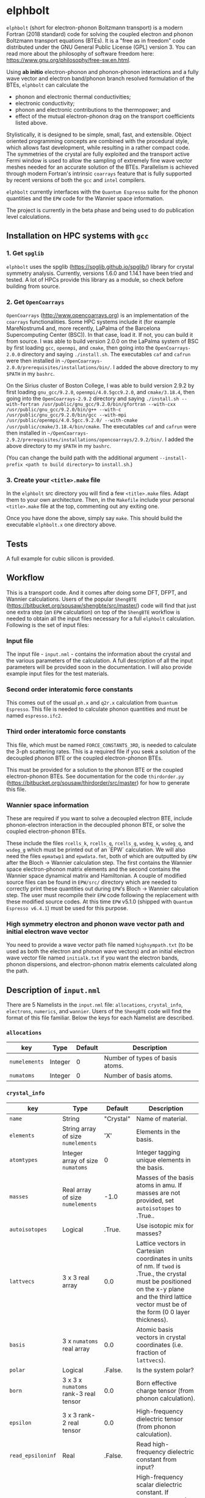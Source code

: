#+OPTIONS: ^:{}
[[./logo/elphbolt_logo.png]]
* elphbolt
~elphbolt~ (short for electron-phonon Boltzmann transport) is a modern Fortran (2018 standard) code for solving the coupled electron and phonon Boltzmann transport equations (BTEs). It is a "free as in freedom" code distributed under the GNU General Public License (GPL) version 3. You can read more about the philosophy of software freedom here: [[https://www.gnu.org/philosophy/free-sw.en.html]].

Using *ab initio* electron-phonon and phonon-phonon interactions and a fully wave vector and electron band/phonon branch resolved formulation of the BTEs, ~elphbolt~ can calculate the

- phonon and electronic thermal conductivities;
- electronic conductivity;
- phonon and electronic contributions to the thermopower; and
- effect of the mutual electron-phonon drag on the transport coefficients listed above.

Stylistically, it is designed to be simple, small, fast, and extensible. Object oriented programming concepts are combined with the procedural style, which allows fast development, while resulting in a rather compact code. The symmetries of the crystal are fully exploited and the transport active Fermi window is used to allow the sampling of extremely fine wave vector meshes needed for an accurate solution of the BTEs. Parallelism is achieved through modern Fortran's intrinsic ~coarrays~ feature that is fully supported by recent versions of both the ~gcc~ and ~intel~ compilers.

~elphbolt~ currently interfaces with the ~Quantum Espresso~ suite for the phonon quantities and the ~EPW~ code for the Wannier space information.

The project is currently in the beta phase and being used to do publication level calculations.

** Installation on HPC systems with ~gcc~

*** 1. Get ~spglib~

~elphbolt~ uses the spglib ([[https://spglib.github.io/spglib/]]) library for crystal symmetry analysis. Currently, versions 1.6.0 and 1.14.1 have been tried and tested. A lot of HPCs provide this library as a module, so check before building from source.

*** 2. Get ~OpenCoarrays~

~OpenCoarrays~ ([[http://www.opencoarrays.org]]) is an implementation of the ~coarrays~ functionalities. Some HPC systems include it (for example MareNostrum4 and, more recently, LaPalma of the Barcelona Supercomputing Center (BSC)). In that case, load it. If not, you can build it from source. I was able to build version 2.0.0 on the LaPalma system of BSC by first loading ~gcc~, ~openmpi~, and ~cmake~, then going into the ~OpenCoarrays-2.0.0~ directory and saying ~./install.sh~. The executables ~caf~ and ~cafrun~ were then installed in ~~/OpenCoarrays-2.0.0/prerequisites/installations/bin/~. I added the above directory to my ~$PATH~ in my ~bashrc~.

On the Sirius cluster of Boston College, I was able to build version 2.9.2 by first loading ~gnu_gcc/9.2.0~, ~openmpi/4.0.5gcc9.2.0~, and ~cmake/3.18.4~, then going into the ~OpenCoarrays-2.9.2~ directory and saying ~./install.sh --with-fortran /usr/public/gnu_gcc/9.2.0/bin/gfortran --with-cxx /usr/public/gnu_gcc/9.2.0/bin/g++ --with-c /usr/public/gnu_gcc/9.2.0/bin/gcc --with-mpi /usr/public/openmpi/4.0.5gcc.9.2.0/ --with-cmake /usr/public/cmake/3.18.4/bin/cmake~. The executables ~caf~ and ~cafrun~ were then installed in ~~/OpenCoarrays-2.9.2/prerequisites/installations/opencoarrays/2.9.2/bin/~. I added the above directory to my ~$PATH~ in my ~bashrc~.

(You can change the build path with the additional argument ~--install-prefix <path to build directory>~ to ~install.sh~.)

*** 3. Create your ~<title>.make~ file

In the ~elphbolt~ src directory you will find a few ~<title>.make~ files. Adapt them to your own architecture. Then, in the ~Makefile~ include your personal ~<title>.make~ file at the top, commenting out any exiting one.

Once you have done the above, simply say ~make~. This should build the executable ~elphbolt.x~ one directory above.

** Tests

A full example for cubic silicon is provided.

** Workflow

This is a transport code. And it comes after doing some DFT, DFPT, and Wannier calculations. Users of the popular ~ShengBTE~ ([[https://bitbucket.org/sousaw/shengbte/src/master/]]) code will find that just one extra step (an ~EPW~ calculation) on top of the ~ShengBTE~ workflow is needed to obtain all the input files necessary for a full ~elphbolt~ calculation. Following is the set of input files:

*** Input file

The input file - ~input.nml~ - contains the information about the crystal and the various parameters of the calculation. A full description of all the input parameters will be provided soon in the documentation. I will also provide example input files for the test materials.

*** Second order interatomic force constants

This comes out of the usual ~ph.x~ and ~q2r.x~ calculation from ~Quantum Espresso~. This file is needed to calculate phonon quantities and must be named ~espresso.ifc2~.

*** Third order interatomic force constants

This file, which must be named ~FORCE_CONSTANTS_3RD~, is needed to calculate the 3-ph scattering rates. This is a required file if you seek a solution of the decoupled phonon BTE or the coupled electron-phonon BTEs.

This must be provided for a solution to the phonon BTE or the coupled electron-phonon BTEs. See documentation for the code ~thirdorder.py~ ([[https://bitbucket.org/sousaw/thirdorder/src/master]]) for how to generate this file.

*** Wannier space information

These are required if you want to solve a decoupled electron BTE, include phonon-electron interaction in the decoupled phonon BTE, or solve the coupled electron-phonon BTEs.

These include the files ~rcells_k~, ~rcells_q~, ~rcells_g~, ~wsdeg_k~, ~wsdeg_q~, and ~wsdeg_g~ which must be printed out of an `EPW` calculation. We will also need the files ~epmatwp1~ and ~epwdata.fmt~, both of which are outputted by ~EPW~ after the Bloch -> Wannier calculation step. The first contains the Wannier space electron-phonon matrix elements and the second contains the Wannier space dynamical matrix and Hamiltonian. A couple of modified source files can be found in ~EPW/src/~ directory which are needed to correctly print these quantities out during ~EPW~'s Bloch -> Wannier calculation step. The user must recompile their ~EPW~ code following the replacement with these modified source codes. At this time ~EPW~ v5.1.0 (shipped with ~Quantum Espresso v6.4.1~) must be used for this purpose.

*** High symmetry electron and phonon wave vector path and initial electron wave vector

You need to provide a wave vector path file named ~highsympath.txt~ (to be used as both the electron and phonon wave vectors) and an initial electron wave vector file named ~initialk.txt~ if you want the electron bands, phonon dispersions, and electron-phonon matrix elements calculated along the path.

** Description of ~input.nml~

There are 5 Namelists in the ~input.nml~ file: ~allocations~, ~crystal_info~, ~electrons~, ~numerics~, and ~wannier~. Users of the ~ShengBTE~ code will find the format of this file familiar. Below the keys for each Namelist are described.

*** ~allocations~

| key         | Type    | Default | Description                     |
|---------------+---------+---------+---------------------------------|
| ~numelements~ | Integer |       0 | Number of types of basis atoms. |
| ~numatoms~    | Integer |       0 | Number of basis atoms.          |

*** ~crystal_info~

| key             | Type                               |   Default | Description                                                                                                                                                                                                                                |
|-------------------+------------------------------------+-----------+--------------------------------------------------------------------------------------------------------------------------------------------------------------------------------------------------------------------------------------------|
| ~name~            | String                             | "Crystal" | Name of material.                                                                                                                                                                                                                          |
| ~elements~        | String array of size ~numelements~ |       'X' | Elements in the basis.                                                                                                                                                                                                                     |
| ~atomtypes~       | Integer array of size ~numatoms~   |         0 | Integer tagging unique elements in the basis.                                                                                                                                                                                              |
| ~masses~          | Real array of size ~numelements~   |      -1.0 | Masses of the basis atoms in amu. If masses are not provided, set ~autoisotopes~ to .True..                                                                                                                                                |
| ~autoisotopes~    | Logical                            |    .True. | Use isotopic mix for masses?                                                                                                                                                                                                               |
| ~lattvecs~        | 3 x 3 real array                   |       0.0 | Lattice vectors in Cartesian coordinates in units of nm. If ~twod~ is .True., the crystal must be positioned on the x-y plane and the third lattice vector must be of the form (0 0 layer thickness).                                      |
| ~basis~           | 3 x ~numatoms~ real array          |       0.0 | Atomic basis vectors in crystal coordinates (i.e. fraction of ~lattvecs~).                                                                                                                                                                 |
| ~polar~           | Logical                            |   .False. | Is the system polar?                                                                                                                                                                                                                       |
| ~born~            | 3 x 3 x ~numatoms~ rank-3 real tensor |       0.0 | Born effective charge tensor (from phonon calculation).                                                                                                                                                                                    |
| ~epsilon~         | 3 x 3 rank-2 real tensor           |       0.0 | High-frequency dielectric tensor (from phonon calculation).                                                                                                                                                                                |
| ~read_epsiloninf~ | Real                               |   .False. | Read high-frequency dielectric constant from input?                                                                                                                                                                                        |
| ~epsiloninf~      | Real                               |       0.0 | High-frequency scalar dielectric constant. If ~read_epsiloninf~ is .True. (.False.), this is read from the input (set equal to the trace-average of ~epsilon~). Currently this quantity is not used in any calculation.                    |
| ~epsilon0~        | Real                               |       0.0 | Static scalar dielectric constant. Used for screening electron-charged impurity interaction, if included. Look up ~elchimp~ under the Namelist ~numerics~. For the default value of ~epsilon0~, the electron-charged interaction blows up. |
| ~T~               | Real                               |   -1.0_dp | Crystal temperature in K.                                                                                                                                                                                                                  |
| ~twod~            | Logical                            |   .False. | Is the system (quasi)-2-dimensional? See description of ~lattvecs~ also.                                                                                                                                                                   |
| ~subs_masses~     | Real array of size ~numelements~   |       0.0 | Masses of substitution atoms in amu. This is needed if ~phsubs~ is .True. See table of keys for Namelist ~numerics~.                                                                                                                       |
| ~subs_conc~       | Real array of size ~numelements~   |       0.0 | Concentration of the substitutional atoms in cm^{-3} (or cm^{-2} if ~twod~ is .True.). This is needed if ~phsubs~ is .True. See table of keys for Namelist ~numerics~.                                                                     |

*** ~electrons~
| key              | Type                         |       Default | Description                                                                                                                                                               |
|--------------------+------------------------------+---------------+---------------------------------------------------------------------------------------------------------------------------------------------------------------------------|
| ~spindeg~          | Integer                      |             2 | Spin degeneracy of the bands.                                                                                                                                             |
| ~enref~            | Real                         | -999999.99999 | Electron referenc energy in eV. This is the center of the transport active window. Also see description for ~fsthick~. See table of keys for Namelist 'numerics'.         |
| ~chempot~          | Real                         | -999999.99999 | Chemical potential in eV.                                                                                                                                                 |
| ~metallic~         | Logical                      |       .False. | Is the system metallic?                                                                                                                                                   |
| ~numbands~         | Integer                      |             0 | Total number of electronic Wannier bands.                                                                                                                                 |
| ~indlowband~       | Integer                      |             0 | Lowest transport band index.                                                                                                                                              |
| ~indhighband~      | Integer                      |             0 | Highest transport band index.                                                                                                                                             |
| ~indlowconduction~ | Integer                      |             0 | Lowest conduction band index. For ~metallic~ .True., this or ~indhighvalence~ must be provided.                                                                           |
| ~indhighvalence~   | Integer                      |             0 | Highest valence band index. For ~metallic~ .True., this or ~indlowconduction~ must be provided.                                                                           |
| ~dopingtype~       | Character                    |           'x' | Type of doping ('n' or 'p'). This is needed for ~runlevel~ 0 only. See table of keys for Namelist 'numerics'.                                                             |
| ~numconc~          | Integer                      |           100 | Number of carrier concentration points. This is needed for ~runlevel~ 0 only. See table of keys for Namelist 'numerics'.                                                  |
| ~conclist~         | Real array of size ~numconc~ |           0.0 | List carrier concentrations in cm^{-3} (or cm^{-2} if ~twod~ is .True.). This is needed for ~runlevel~ 0 only. See table of keys for Namelist 'numerics'.                 |
| ~numT~             | Integer                      |           100 | Number of temperature points. This is needed for ~runlevel~ 0 only. See table of keys for Namelist 'numerics'.                                                            |
| ~Tlist~            | Real array of size ~numT~    |           100 | List of temperatures in K. This is needed for ~runlevel~ 0 only. See table of keys for Namelist 'numerics'.                                                               |
| ~Zn~               | Real                         |           0.0 | Ionization number if donor impurities. This is needed only when ~elchimp~ is .True. and ~metallic~ is .False. See table of keys for Namelist 'numerics'.                  |
| ~Zp~               | Real                         |           0.0 | Ionization number if acceptor impurities. This is needed only when ~elchimp~ is .True. and ~metallic~ is .False. See table of keys for Namelist 'numerics'.               |

*** ~numerics~
    | key             | Type                    | Default | Description                                                                                                                                                                                                                                                                                                                                                   |
    |-------------------+-------------------------+---------+---------------------------------------------------------------------------------------------------------------------------------------------------------------------------------------------------------------------------------------------------------------------------------------------------------------------------------------------------------------|
    | ~qmesh~           | Integer array of size 3 | 1 1 1   | Phonon wave vector mesh (q).                                                                                                                                                                                                                                                                                                                                  |
    | ~mesh_ref~        | Integer                 | 1       | Electron wave vector mesh (k) refinement factor with respect to the phonon mesh.                                                                                                                                                                                                                                                                              |
    | ~fsthick~         | Real                    | 0.0     | Fermi surface thickness in eV.                                                                                                                                                                                                                                                                                                                                |
    | ~datadumpdir~     | String                  | "./"    | Runtime data dump directory.                                                                                                                                                                                                                                                                                                                                  |
    | ~read_gq2~        | Logical                 | .False. | Read electron-phonon (irreducible wedge q) vertices from disk?                                                                                                                                                                                                                                                                                                |
    | ~read_gk2~        | Logical                 | .False. | Read electron-phonon (irreducible wedge k) verticesfrom disk?                                                                                                                                                                                                                                                                                                 |
    | ~read_V~          | Logical                 | .False. | Read phonon-phonon (irreducible wedge q) vertices from disk?                                                                                                                                                                                                                                                                                                  |
    | ~read_W~          | Logical                 | .False. | Read phonon-phonon (irreducible wedge q) transition probabilities from disk?                                                                                                                                                                                                                                                                                  |
    | ~tetrahedra~      | Logical                 | .False. | Use the analytic tetrahedron method intead of the triangular method for 3d delta function evaluation?                                                                                                                                                                                                                                                         |
    | ~phe~             | Logical                 | .False. | Include phonon-electron interaction in phonon BTE?                                                                                                                                                                                                                                                                                                            |
    | ~phiso~           | Logical                 | .False. | Include phonon-isotope interaction in phonon BTE?                                                                                                                                                                                                                                                                                                             |
    | ~phsubs~          | Logical                 | .False. | Include phonon-substitution interaction in phonon BTE? If .True., look up ~subs_masses~ and ~subs_conc~ under the Namelist ~crystal_info~.                                                                                                                                                                                                                    |
    | ~onlyphbte~       | Logical                 | .False. | Calculate phonon BTE without electron drag?                                                                                                                                                                                                                                                                                                                   |
    | ~elchimp~         | Logical                 | .False. | Include electron-charged impurity scattering in electron BTE? If .True., look up ~epsilon0~ under Namelist ~crystal_info~ and ~Zn~ and ~Zp~ under Namelist ~electrons~.                                                                                                                                                                                       |
    | ~onlyebte~        | Logical                 | .False. | Calculate electron BTE without phonon drag?                                                                                                                                                                                                                                                                                                                   |
    | ~drag~            | Logical                 | .True.  | Include electron and phonon drag term in the phonon and electron BTE, respectively.                                                                                                                                                                                                                                                                           |
    | ~maxiter~         | Intger                  | 50      | Maximum number of iteration steps for the BTE(s).                                                                                                                                                                                                                                                                                                             |
    | ~conv_thres~      | Real                    | 1e-4    | Convergence threshold for the BTE(s).                                                                                                                                                                                                                                                                                                                         |
    | ~runlevel~        | Integer                 | 1       | Control for the type of calculation. 0: Calculate table of chemical potentials for a given doping type, temperature range, and carrier concentrations. Look up ~dopingtype~, ~numconc~, ~conclist~, ~numT~, and ~Tlist~ under Namelist ~electrons~. 1: Transport calculation(s). 2: Post-processing results to calculate the spectral transport coefficients. |
    | ~plot_along_path~ | Logical                 | .False. | Plot Wannier interpolated quantities along high symmetry wave vectors?                                                                                                                                                                                                                                                                                        |
    | ~ph_en_min~       | Real                    | 0.0     | Lower bound of equidistant phonon energy mesh in eV. Only needed for ~runlevel~ 2.                                                                                                                                                                                                                                                                            |
    | ~ph_en_max~       | Real                    | 1.0     | Upper bound of equidistant phonon energy mesh in eV. Only needed for ~runlevel~ 2.                                                                                                                                                                                                                                                                            |
    | ~ph_en_num~       | Integer                 | 100     | Number of equidistant phonon energy mesh points. Only needed for ~runlevel~ 2.                                                                                                                                                                                                                                                                                |
    | ~el_en_min~       | Real                    | -10.0   | Lower bound of equidistant electron energy mesh in eV. Only needed for ~runlevel~ 2.                                                                                                                                                                                                                                                                          |
    | ~el_en_max~       | Real                    | 10.0    | Upper bound of equidistant electron energy mesh in eV. Only needed for ~runlevel~ 2.                                                                                                                                                                                                                                                                          |
    | ~el_en_num~       | Integer                 | 100     | Number of equidistant electron energy mesh points. Only needed for ~runlevel~ 2.                                                                                                                                                                                                                                                                              |

*** ~wannier~

| key          | Type                    | Default | Description                                                                                                                                               |
|----------------+-------------------------+---------+-----------------------------------------------------------------------------------------------------------------------------------------------------------|
| ~coarse_qmesh~ | Integer array of size 3 | 0 0 0   | Coarse phonon wave vector mesh employed in the Wannier calculation. This must match the q-mesh in the Quantum Espresso second order force constants file. |
** Description of output files

The code produces a large amount of data. Here, we provide a description of the various types output files.

Below I(F)BZ = irreducible (full) Brillouin zone; RTA = relaxation time approximation; ch. imp. = charged impurities; ~numbranches~ = number of phonon branches.

*** Zero temperature data

| File name                  | Directory         | Units                    | Description                                                                                                                                    |
|----------------------------+-------------------+--------------------------+------------------------------------------------------------------------------------------------------------------------------------------------|
| ~gk2.istate*~              | ~datadumpdir/g2/~ | eV^{2}                   | Squared e-ph (1-phonon) vertices for every IBZ electron state. Binary.                                                                         |
| ~gq2.istate*~              | ~datadumpdir/g2/~ | eV^{2}                   | Squared e-ph (1-phonon) vertices for every IBZ electron state. Binary.                                                                         |
| ~Vm2.istate*~              | ~datadumpdir/V2/~ | eV^{2}\r{A}^{-6}amu^{-3} | Squared ph-ph (3-phonon) vertices for every IBZ phonon state. Binary.                                                                          |
| ~el(ph).dos~               | ~./~              | eV^{-1}                  | Band resolved electronic (phononic) density of states. ~numbands~ (~numbranches~) columns of reals.                                            |
| ~el(ph).ens_ibz~           | ~./~              | eV                       | IBZ electronic (phononic) band energies. ~numbands~ (~numbranches~) columns of reals.                                                          |
| ~el.inwindow_states_ibz~   | ~./~              | none                     | IBZ electronic states (wave vector index, band index) within the transport active window. 2 columns of integers.                               |
| ~el(ph).vels_ibz~          | ~./~              | Kms^{-1}                 | IBZ electronic (phononic) band (branch) velocities. In each row, there are 3 (Cartesian direction) sets of ~numbands~ (~numbranches~) numbers. |
| ~el(ph).wavevecs_ibz[fbz]~ | ~./~              | crystal                  | IBZ [FBZ] electronic (phononic) wave vectors. For the electrons, these are only within the transport window.                                   |
| ~ph.W_rta_phiso[subs]~     | ~./~              | THz                      | IBZ RTA ph-iso [subs] scattering rates. ~numbranches~ columns of reals.                                                                        |
| ~el.ens_kpath~             | ~./~              | eV                       | Electron energies along the given k-path.                                                                                                      |
| ~ph.ens_qpath~             | ~./~              | eV                       | Phonon energies along the given q-path.                                                                                                        |
| ~gk_qpath~                 | ~./~              | eV                       | Absolute value of the e-ph matrix elements (averaged over the degenerate bands and branches) for the given k-vector and q-path.                |


*** Finite temperature data

| File name                          | Directory            | Units             | Description                                                                                                                                               |
|------------------------------------+----------------------+-------------------+-----------------------------------------------------------------------------------------------------------------------------------------------------------|
| ~Xchimp.istate*~                   | ~datadumpdir/mu*/X/~ | THz               | Transition probability for e-ch. imp. processes for every IBZ electron state. Binary.                                                                     |
| ~Xminus[plus].istate*~             | ~datadumpdir/mu*/X/~ | THz               | Transition probability for e-ph (1-phonon) minus [plus] processes for every IBZ electron state. Binary.                                                   |
| ~Y.istate*~                        | ~datadumpdir/mu*/Y/~ | THz               | Transition probability for ph-e (1-phonon) processes for every IBZ phonon state. Binary.                                                                  |
| ~Wm[p].istate*~                    | ~datadumpdir/T*/W/~  | THz               | Transition probability for ph-ph (3-phonon) minus [plus] processes for every IBZ phonon state. Binary.                                                    |
| ~el.W_rta_eph[chimp]~              | ~./T*/~              | THz               | IBZ RTA el-ph [ch. imp.] scattering rates. ~numbands~ columns of reals. Identically zero for bands outside the transport window.                          |
| ~ph.W_rta_3ph[phe]~                | ~./T*/~              | THz               | IBZ RTA ph-ph [e] scattering rates. ~numbranches~ columns of reals.                                                                                       |
| ~drag[nodrag]_el_sigma_*~          | ~./T*/~              | \Omega^{-1}m^{-1} | Band resolved (~_<integer>~) and total (~_tot~) charge conductivity tensor at every iteration step.                                                       |
| ~drag[nodrag]_el_alphabyT_*~       | ~./T*/~              | Am^{-1}K^{-1}     | Band resolved (~_<integer>~) and total (~_tot~) electronic Peltier(-ish) coefficient tensor at every iteration step.                                      |
| ~drag[nodrag]_el_kappa0_*~         | ~./T*/~              | Wm^{-1}K^{-1}     | Band resolved (~_<integer>~) and total (~_tot~) electronic thermal conductivity (zero E-field) tensor at every iteration step.                            |
| ~drag[nodrag]_el_sigmaS_*~         | ~./T*/~              | Am^{-1}K^{-1}     | Band resolved (~_<integer>~) and total (~_tot~) electronic thermopower times conductivity tensor at every iteration step.                                 |
| ~drag_ph_alphabyT_*~               | ~./T*/~              | Am^{-1}K^{-1}     | Branch resolved (~_<integer>~) and total (~_tot~) phonon Peltier(-ish) coefficient tensor at every iteration step.                                        |
| ~drag[nodrag]_ph_kappa_*~          | ~./T*/~              | Wm^{-1}K^{-1}     | Branch resolved (~_<integer>~) and total (~_tot~) phonon thermal conductivity tensor at every iteration step.                                             |
| ~RTA{nodrag}(partdcpl)[drag]_I0_*~ | ~./T*/~              | nmeVK^{-1}        | Band resolved (~_<integer>~) and total (~_tot~) electronic response function to \nabla T-field in the RTA {dragless} (partially decoupled) [drag] theory. |
| ~RTA{nodrag}(partdcpl)[drag]_J0_*~ | ~./T*/~              | nmC               | Band resolved (~_<integer>~) and total (~_tot~) electronic response function to E-field in the RTA {dragless} (partially decoupled) [drag] theory.        |
| ~RTA{nodrag}[drag]_F0_*~           | ~./T*/~              | nmeVK^{-1}        | Branch resolved (~_<integer>~) and total (~_tot~) phononic response function to \nabla T-field in the RTA {dragless} [fully coupled] theory.              |
| ~drag_G0_*~                        | ~./T*/~              | nmC               | Branch resolved (~_<integer>~) and total (~_tot~) phononic response function to E-field in fully coupled theory.                                          |

*** Postprocessing (runlevel 2)

| File name                                                           | Directory | Units                    | Description                                                                                                                                                                              |
|---------------------------------------------------------------------+-----------+--------------------------+------------------------------------------------------------------------------------------------------------------------------------------------------------------------------------------|
| ~RTA{nodrag}(partdcpl)[drag]_{([iterated_el])}_sigma_spectral_*~    | ~./T*/~   | \Omega^{-1}m^{-1}eV^{-1} | Band resolved (~_<integer>~) and total (~_tot~) spectral charge conductivity tensor in the RTA {([iterated])} {dragless} (partially decoupled) [drag] theory.                            |
| ~RTA{nodrag}(partdcpl)[drag]_{([iterated_el])}_alphabyT_spectral_*~ | ~./T*/~   | Am^{-1}K^{-1}eV^{-1}     | Band resolved (~_<integer>~) and total (~_tot~) spectral electronic Peltier(-ish) coefficient tensor in the RTA {([iterated])} {dragless} (partially decoupled) [drag] theory.           |
| ~RTA{nodrag}(partdcpl)[drag]_{([iterated_el])}_kappa0_spectral_*~   | ~./T*/~   | Wm^{-1}K^{-1}eV^{-1}     | Band resolved (~_<integer>~) and total (~_tot~) spectral electronic thermal conductivity (zero E-field) tensor in the RTA {([iterated])} {dragless} (partially decoupled) [drag] theory. |
| ~RTA{nodrag}(partdcpl)[drag]_{([iterated_el])}_sigmaS_spectral_*~   | ~./T*/~   | Am^{-1}K^{-1}eV^{-1}     | Band resolved (~_<integer>~) and total (~_tot~) spectral electronic thermopower times conductivity tensor in the RTA {([iterated])} {dragless} (partially decoupled) [drag] theory.      |
| ~drag_iterated_ph_alphabyT_spectral_*~                              | ~./T*/~   | Am^{-1}K^{-1}eV^{-1}     | Branch resolved (~_<integer>~) and total (~_tot~) spectral phonon Peltier(-ish) coefficient tensor in the iterated drag theory.                                                          |
| ~RTA{nodrag}[drag]_{[iterated_ph]}_kappa_spectral_*~                | ~./T*/~   | Wm^{-1}K^{-1}eV^{-1}     | Branch resolved (~_<integer>~) and total (~_tot~) spectral phonon thermal conductivity tensor in the RTA {[iterated]} {dragless} [drag] theory.                                          |
| ~el[ph].en_grid~                                                    | ~./~      | eV                       | Uniform electron [phonon] energy mesh for spectral coefficient calculation.                                                                                                              |

